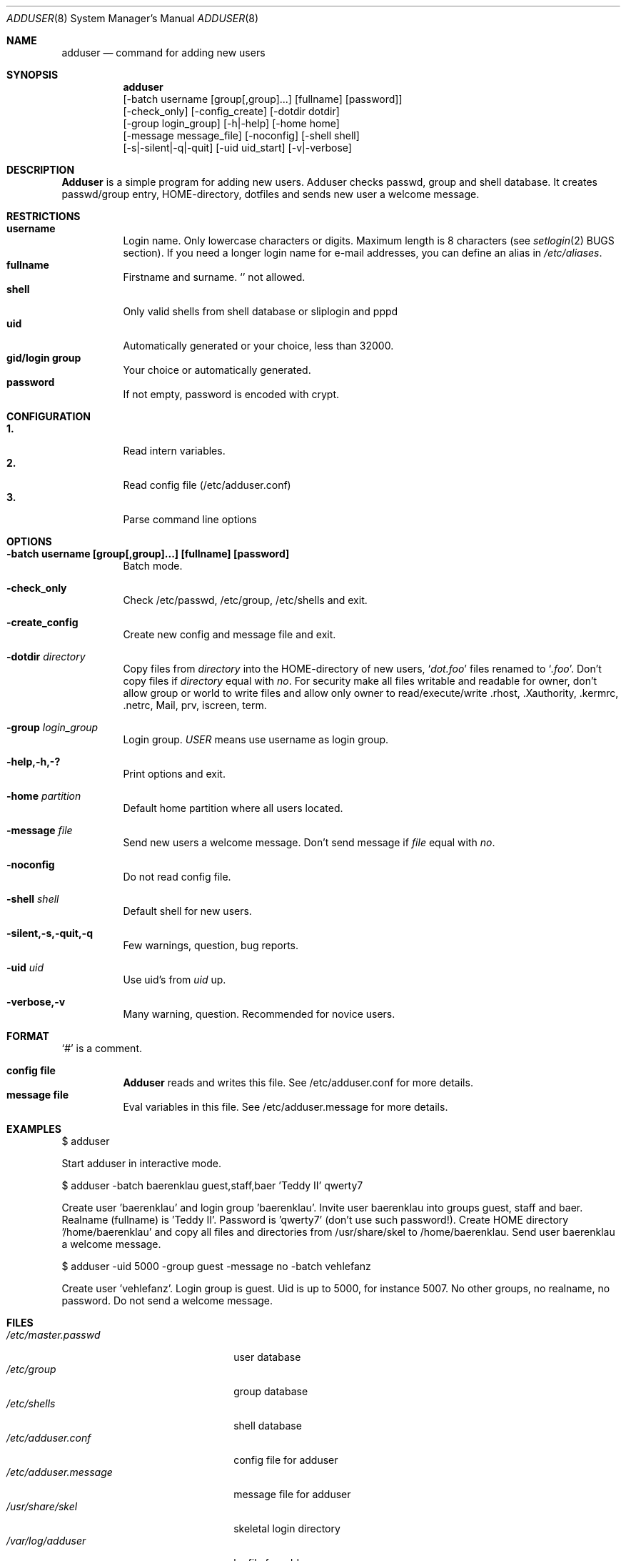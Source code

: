 .\"	$OpenBSD: src/usr.sbin/adduser/adduser.8,v 1.1 1996/09/28 05:58:35 downsj Exp $
.\"
.\" Copyright (c) 1995-1996 Wolfram Schneider <wosch@FreeBSD.org>. Berlin.
.\" All rights reserved.
.\"
.\" Redistribution and use in source and binary forms, with or without
.\" modification, are permitted provided that the following conditions
.\" are met:
.\" 1. Redistributions of source code must retain the above copyright
.\"    notice, this list of conditions and the following disclaimer.
.\" 2. Redistributions in binary form must reproduce the above copyright
.\"    notice, this list of conditions and the following disclaimer in the
.\"    documentation and/or other materials provided with the distribution.
.\"
.\" THIS SOFTWARE IS PROVIDED BY THE AUTHOR AND CONTRIBUTORS ``AS IS'' AND
.\" ANY EXPRESS OR IMPLIED WARRANTIES, INCLUDING, BUT NOT LIMITED TO, THE
.\" IMPLIED WARRANTIES OF MERCHANTABILITY AND FITNESS FOR A PARTICULAR PURPOSE
.\" ARE DISCLAIMED.  IN NO EVENT SHALL THE AUTHOR OR CONTRIBUTORS BE LIABLE
.\" FOR ANY DIRECT, INDIRECT, INCIDENTAL, SPECIAL, EXEMPLARY, OR CONSEQUENTIAL
.\" DAMAGES (INCLUDING, BUT NOT LIMITED TO, PROCUREMENT OF SUBSTITUTE GOODS
.\" OR SERVICES; LOSS OF USE, DATA, OR PROFITS; OR BUSINESS INTERRUPTION)
.\" HOWEVER CAUSED AND ON ANY THEORY OF LIABILITY, WHETHER IN CONTRACT, STRICT
.\" LIABILITY, OR TORT (INCLUDING NEGLIGENCE OR OTHERWISE) ARISING IN ANY WAY
.\" OUT OF THE USE OF THIS SOFTWARE, EVEN IF ADVISED OF THE POSSIBILITY OF
.\" SUCH DAMAGE.
.\"
.\" $From: adduser.8,v 1.12 1996/08/28 17:54:13 adam Exp $

.Dd Jan, 9, 1995
.Dt ADDUSER 8
.Os OpenBSD
.Sh NAME
.Nm adduser
.Nd command for adding new users

.Sh SYNOPSIS
.Nm adduser
    [-batch username [group[,group]...] [fullname] [password]]
    [-check_only] [-config_create] [-dotdir dotdir] 
    [-group login_group] [-h|-help] [-home home] 
    [-message message_file] [-noconfig] [-shell shell] 
    [-s|-silent|-q|-quit] [-uid uid_start] [-v|-verbose]


.Sh DESCRIPTION
.Nm Adduser 
is a simple program for adding new users. Adduser checks
passwd, group and shell database. It creates passwd/group entry,
HOME-directory, dotfiles and sends new user a welcome message.

.Sh RESTRICTIONS
.Bl -tag -width Ds -compact
.It Sy username
Login name. Only lowercase characters or digits. Maximum length
is 8 characters (see 
.Xr setlogin 2
BUGS section). 
.\" The reasons for this limit are "Historical". 
.\" Given that people have traditionally wanted to break this
.\" limit for aesthetic reasons, it's never been of great importance to break
.\" such a basic fundamental parameter in UNIX.
.\" You can change UT_NAMESIZE in /usr/include/utmp.h and recompile the
.\" world; people have done this and it works, but you will have problems
.\" with any precompiled programs, or source that assumes the 8-character
.\" name limit and NIS. The NIS protocol mandates an 8-character username.
If you need a longer login name for e-mail addresses,
you can define an alias in
.Pa /etc/aliases .
.It Sy fullname
Firstname and surname. 
.Ql Pa \:
not allowed.
.It Sy shell
Only valid shells from shell database or sliplogin and pppd
.It Sy uid
Automatically generated or your choice, less than 32000.
.It Sy gid/login group
Your choice or automatically generated. 
.It Sy password
If not empty, password is encoded with crypt.
.El

.\" .Sh UNIQUE GROUP
.\" Perhaps you're missing what *can* be done with this scheme that falls apart
.\" with most other schemes.  With each user in his/her own group the user can
.\" safely run with a umask of 002 and have files created in their home directory
.\" and not worry about others being able to read them.
.\" 
.\" For a shared area you create a separate uid/gid (like cvs or ncvs on freefall),
.\" you place each person that should be able to access this area into that new
.\" group.
.\" 
.\" This model of uid/gid administration allows far greater flexibility than lumping
.\" users into groups and having to muck with the umask when working in a shared
.\" area.
.\" 
.\" I have been using this model for almost 10 years and found that it works
.\" for most situations, and has never gotten in the way.  (Rod Grimes)

.Sh CONFIGURATION
.Bl -tag -width Ds -compact
.It Sy 1.
Read intern variables.
.It Sy 2.
Read config file (/etc/adduser.conf)
.It Sy 3.
Parse command line options
.El

.Sh OPTIONS
.Bl -tag -width Ds
.It Sy -batch username [group[,group]...] [fullname] [password]
Batch mode.

.It Sy -check_only
Check /etc/passwd, /etc/group, /etc/shells and exit.

.It Sy -create_config
Create new config and message file and exit. 

.It Sy -dotdir Ar directory
Copy files from 
.Ar directory 
into the HOME-directory of new users,
.Ql Pa dot.foo
files renamed to 
.Ql Pa .foo .
Don't copy files if
.Ar directory 
equal with 
.Ar no .
For security make all files writable and readable for owner,
don't allow group or world to write files and allow only owner
to read/execute/write .rhost, .Xauthority, .kermrc, .netrc, Mail,
prv, iscreen, term.

.It Sy -group Ar login_group
Login group. 
.Ar USER
means use username as login group.

.It Sy -help,-h,-?
Print options and exit.

.It Sy -home Ar partition
Default home partition where all users located.

.It Sy -message Ar file
Send new users a welcome message.
Don't send message if
.Ar file 
equal with
.Ar no .

.It Sy -noconfig
Do not read config file.

.It Sy -shell Ar shell 
Default shell for new users.

.It Sy -silent,-s,-quit,-q
Few warnings, question, bug reports. 

.It Sy -uid Ar uid
Use uid's from 
.Ar uid
up.

.It Sy -verbose,-v
Many warning, question. Recommended for novice users.



.Sh FORMAT
.Bl -tag -width Ds -compact
.Ql Pa #
is a comment.  

.P
.It Sy config file
.Nm Adduser
reads and writes this file. 
See /etc/adduser.conf for more details.
.It Sy message file
Eval variables in this file. See /etc/adduser.message for more
details.
.El

.Sh EXAMPLES
.Pp
$ adduser
.Pp
Start adduser in interactive mode.

.Pp
$ adduser -batch baerenklau guest,staff,baer 'Teddy II' qwerty7
.Pp
Create user 'baerenklau' and  login group 'baerenklau'. Invite user 
baerenklau into groups guest, staff and baer. Realname (fullname) 
is 'Teddy II'. Password is 'qwerty7' (don't use such password!). Create
HOME directory '/home/baerenklau' and copy all files and directories 
from /usr/share/skel to /home/baerenklau. Send user baerenklau 
a welcome message.

.Pp
$ adduser -uid 5000 -group guest -message no -batch vehlefanz
.Pp
Create user 'vehlefanz'. Login group is guest. Uid is up to
5000, for instance 5007. No other groups, no realname, no password.
Do not send a welcome message.

.Sh FILES
.Bl -tag -width /etc/master.passwdxx -compact
.It Pa /etc/master.passwd
user database
.It Pa /etc/group
group database
.It Pa /etc/shells
shell database
.It Pa /etc/adduser.conf
config file for adduser
.It Pa /etc/adduser.message
message file for adduser
.It Pa /usr/share/skel
skeletal login directory
.It Pa /var/log/adduser
logfile for adduser
.El

.Sh SEE ALSO
.Xr chpass 1 ,
.Xr finger 1 ,
.Xr passwd 1 ,
.Xr setlogin 2 ,
.Xr aliases 5 ,
.Xr passwd 5 ,
.Xr group 5 ,
.Xr shells 5 ,
.Xr adduser_proc 8 ,
.Xr pwd_mkdb 8 ,
.Xr vipw 8 ,
.Xr yp 8

.\" .Sh BUGS

.Sh HISTORY
This
.Nm
program appeared in FreeBSD 2.1.
